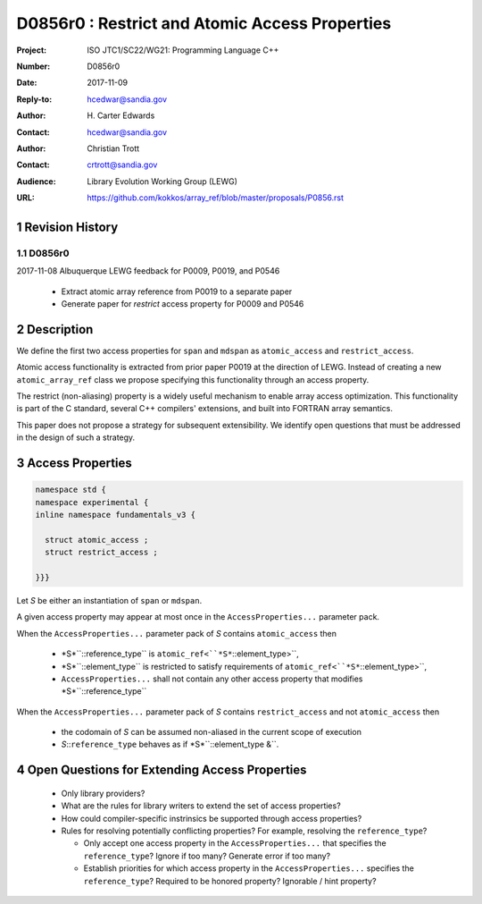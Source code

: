 ===================================================================
D0856r0 : Restrict and Atomic Access Properties
===================================================================

:Project: ISO JTC1/SC22/WG21: Programming Language C++
:Number: D0856r0
:Date: 2017-11-09
:Reply-to: hcedwar@sandia.gov
:Author: H\. Carter Edwards
:Contact: hcedwar@sandia.gov
:Author: Christian Trott
:Contact: crtrott@sandia.gov
:Audience: Library Evolution Working Group (LEWG)
:URL: https://github.com/kokkos/array_ref/blob/master/proposals/P0856.rst


.. sectnum::


******************************************************************
Revision History
******************************************************************

----------------------------------------------------------------------------
D0856r0
----------------------------------------------------------------------------

2017-11-08 Albuquerque LEWG feedback for P0009, P0019, and P0546

  - Extract atomic array reference from P0019 to a separate paper
  - Generate paper for *restrict* access property for P0009 and P0546


******************************************************************
Description
******************************************************************

We define the first two access properties for ``span`` and ``mdspan``
as ``atomic_access`` and ``restrict_access``.

Atomic access functionality is extracted from prior paper P0019
at the direction of LEWG.
Instead of creating a new ``atomic_array_ref`` class we propose
specifying this functionality through an access property.

The restrict (non-aliasing) property is a widely useful mechanism
to enable array access optimization.  This functionality is part
of the C standard, several C++ compilers' extensions, and built into
FORTRAN array semantics.

This paper does not propose a strategy for subsequent extensibility.
We identify open questions that must be addressed in the design
of such a strategy.

******************************************************************
Access Properties
******************************************************************

.. code-block:: c++

  namespace std {
  namespace experimental {
  inline namespace fundamentals_v3 {

    struct atomic_access ;
    struct restrict_access ;

  }}}

..

Let *S* be either an instantiation of ``span`` or ``mdspan``.

A given access property may appear at most once in the
``AccessProperties...`` parameter pack.

When the ``AccessProperties...`` parameter pack of *S*
contains ``atomic_access`` then

  - *S*``::reference_type`` is ``atomic_ref<``*S*``::element_type>``,
  - *S*``::element_type`` is restricted to satisfy requirements of
    ``atomic_ref<``*S*``::element_type>``,
  - ``AccessProperties...`` shall not contain any other
    access property that modifies *S*``::reference_type``

When the ``AccessProperties...`` parameter pack of *S*
contains ``restrict_access`` and not ``atomic_access`` then

  - the codomain of *S* can be assumed non-aliased in the
    current scope of execution
  - *S*::``reference_type`` behaves as if *S*``::element_type &``.


******************************************************************
Open Questions for Extending Access Properties
******************************************************************

  - Only library providers?

  - What are the rules for library writers to extend
    the set of access properties?

  - How could compiler-specific instrinsics be supported
    through access properties?

  - Rules for resolving potentially conflicting properties?
    For example, resolving the ``reference_type``?

    - Only accept one access property in the ``AccessProperties...``
      that specifies the ``reference_type``?
      Ignore if too many?  Generate error if too many?

    - Establish priorities for which access property
      in the ``AccessProperties...`` specifies the ``reference_type``?
      Required to be honored property?
      Ignorable / hint property?


